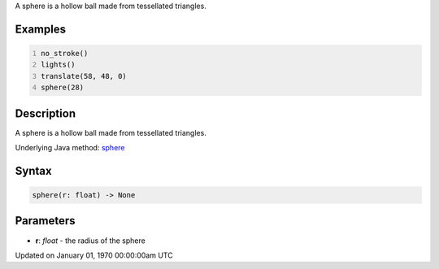.. title: sphere()
.. slug: sphere
.. date: 1970-01-01 00:00:00 UTC+00:00
.. tags:
.. category:
.. link:
.. description: py5 sphere() documentation
.. type: text

A sphere is a hollow ball made from tessellated triangles.

Examples
========

.. raw:: html

    <div class="example-table">

.. raw:: html

    <div class="example-row"><div class="example-cell-image">

.. image:: /images/reference/Sketch_sphere_0.png
    :alt: example picture for sphere()

.. raw:: html

    </div><div class="example-cell-code">

.. code:: python
    :number-lines:

    no_stroke()
    lights()
    translate(58, 48, 0)
    sphere(28)

.. raw:: html

    </div></div>

.. raw:: html

    </div>

Description
===========

A sphere is a hollow ball made from tessellated triangles.

Underlying Java method: `sphere <https://processing.org/reference/sphere_.html>`_

Syntax
======

.. code:: python

    sphere(r: float) -> None

Parameters
==========

* **r**: `float` - the radius of the sphere


Updated on January 01, 1970 00:00:00am UTC

